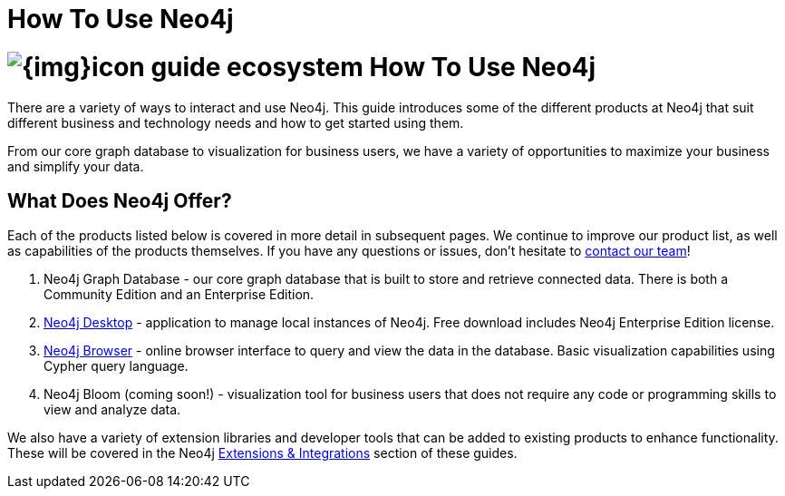 = How To Use Neo4j
:section: Neo4j
:section-link: neo4j
:section-level: 1
:slug: neo4j

= image:{img}icon-guide-ecosystem.png[] How To Use Neo4j

There are a variety of ways to interact and use Neo4j.
This guide introduces some of the different products at Neo4j that suit different business and technology needs and how to get started using them.

From our core graph database to visualization for business users, we have a variety of opportunities to maximize your business and simplify your data.


== What Does Neo4j Offer?

Each of the products listed below is covered in more detail in subsequent pages.
We continue to improve our product list, as well as capabilities of the products themselves.
If you have any questions or issues, don't hesitate to http://neo4j.com/contact-us/[contact our team^]!

1. Neo4j Graph Database - our core graph database that is built to store and retrieve connected data. There is both a Community Edition and an Enterprise Edition.
2. https://neo4j.com/developer/neo4j/neo4j-desktop/[Neo4j Desktop^] - application to manage local instances of Neo4j. Free download includes Neo4j Enterprise Edition license.
3. https://neo4j.com/developer/neo4j/neo4j-browser/[Neo4j Browser^] - online browser interface to query and view the data in the database. Basic visualization capabilities using Cypher query language.
4. Neo4j Bloom (coming soon!) - visualization tool for business users that does not require any code or programming skills to view and analyze data.
//5. Neo4j Morpheus (coming soon!) - analysis tool that interfaces with Apache Spark to retrieve data from a data lake.

We also have a variety of extension libraries and developer tools that can be added to existing products to enhance functionality.
These will be covered in the Neo4j https://neo4j.com/developer/integration/[Extensions & Integrations^] section of these guides.